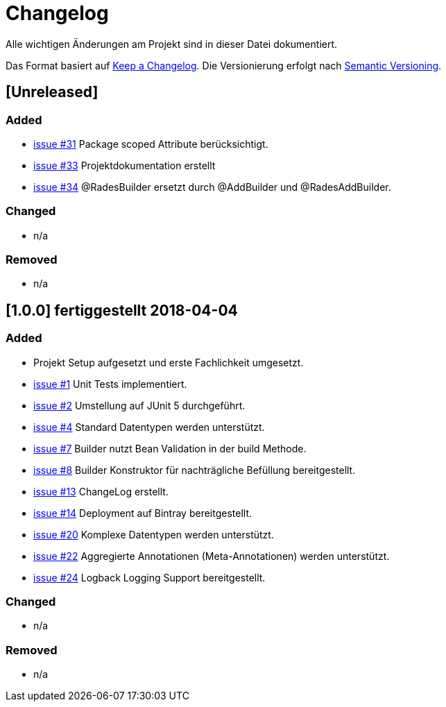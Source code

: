 # Changelog
Alle wichtigen Änderungen am Projekt sind in dieser Datei dokumentiert.

Das Format basiert auf http://keepachangelog.com/de/[Keep a Changelog].
Die Versionierung erfolgt nach http://semver.org/lang/de/[Semantic Versioning].


## [Unreleased]
### Added
- https://github.com/FunThomas424242/rades-annotations/issues/31[issue #31] Package scoped Attribute berücksichtigt.
- https://github.com/FunThomas424242/rades-annotations/issues/33[issue #33] Projektdokumentation erstellt
- https://github.com/FunThomas424242/rades-annotations/issues/34[issue #34] @RadesBuilder ersetzt durch @AddBuilder
und @RadesAddBuilder.

### Changed
- n/a

### Removed
- n/a

## [1.0.0] fertiggestellt 2018-04-04
### Added
- Projekt Setup aufgesetzt und erste Fachlichkeit umgesetzt.
- https://github.com/FunThomas424242/rades-annotations/issues/1[issue #1] Unit Tests implementiert.
- https://github.com/FunThomas424242/rades-annotations/issues/2[issue #2] Umstellung auf JUnit 5 durchgeführt.
- https://github.com/FunThomas424242/rades-annotations/issues/4[issue #4] Standard Datentypen werden unterstützt.
- https://github.com/FunThomas424242/rades-annotations/issues/7[issue #7] Builder nutzt Bean Validation in der build Methode.
- https://github.com/FunThomas424242/rades-annotations/issues/8[issue #8] Builder Konstruktor für nachträgliche Befüllung bereitgestellt.
- https://github.com/FunThomas424242/rades-annotations/issues/13[issue #13] ChangeLog erstellt.
- https://github.com/FunThomas424242/rades-annotations/issues/14[issue #14] Deployment auf Bintray bereitgestellt.
- https://github.com/FunThomas424242/rades-annotations/issues/20[issue #20] Komplexe Datentypen werden unterstützt.
- https://github.com/FunThomas424242/rades-annotations/issues/22[issue #22] Aggregierte Annotationen (Meta-Annotationen) werden unterstützt.
- https://github.com/FunThomas424242/rades-annotations/issues/24[issue #24] Logback Logging Support bereitgestellt.

### Changed
- n/a

### Removed
- n/a